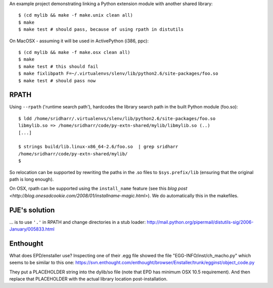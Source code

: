 An example project demonstrating linking a Python extension module with another
shared library::

    $ (cd mylib && make -f make.unix clean all)
    $ make
    $ make test # should pass, because of using rpath in distutils

On MacOSX - assuming it will be used in ActivePython (i386, ppc)::

    $ (cd mylib && make -f make.osx clean all)
    $ make
    $ make test # this should fail
    $ make fixlibpath F=~/.virtualenvs/slenv/lib/python2.6/site-packages/foo.so 
    $ make test # should pass now


RPATH
-----

Using ``--rpath`` ('runtime search path'), hardcodes the library search path in
the built Python module (foo.so)::

    $ ldd /home/sridharr/.virtualenvs/slenv/lib/python2.6/site-packages/foo.so 
    libmylib.so => /home/sridharr/code/py-extn-shared/mylib/libmylib.so (..)
    [...]

    $ strings build/lib.linux-x86_64-2.6/foo.so  | grep sridharr
    /home/sridharr/code/py-extn-shared/mylib/
    $

So relocation can be supported by rewriting the paths in the .so files to
``$sys.prefix/lib`` (ensuring that the original path is long enough).

On OSX, rpath can be supported using the ``install_name`` feature (see this 
`blog post <http://blog.onesadcookie.com/2008/01/installname-magic.html>`).
We do automatically this in the makefiles.

PJE's solution
--------------

... is to use ``'.'`` in RPATH and change directories in a stub loader:
http://mail.python.org/pipermail/distutils-sig/2006-January/005833.html

Enthought
---------

What does EPD/enstaller use? Inspecting one of their .egg file showed the 
file "EGG-INFO/inst/ch_macho.py" which seems to be similar to this one:
https://svn.enthought.com/enthought/browser/Enstaller/trunk/egginst/object_code.py

They put a PLACEHOLDER string into the dylib/so file (note that EPD has minimum
OSX 10.5 requirement). And then replace that PLACEHOLDER with the actual
library location post-installation.


